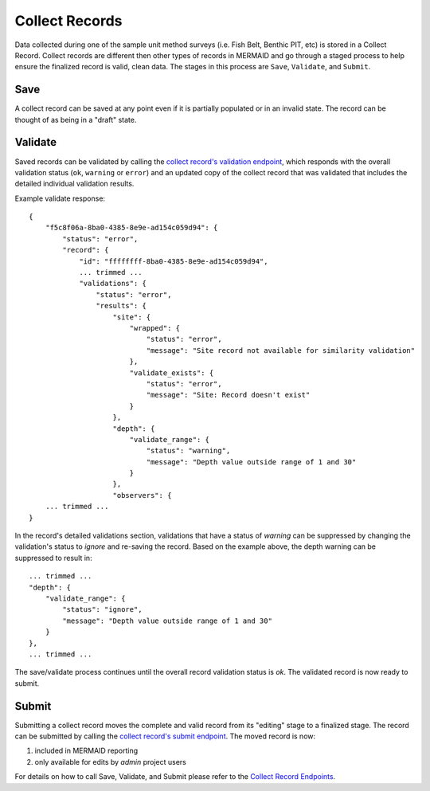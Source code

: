Collect Records
===============

Data collected during one of the sample unit method surveys (i.e. Fish Belt, Benthic PIT, etc) is stored in a Collect Record. Collect records are different then other types of records in MERMAID and go through a staged process to help ensure the finalized record is valid, clean data. The stages in this process are ``Save``, ``Validate``, and ``Submit``.

Save
----

A collect record can be saved at any point even if it is partially populated or in an invalid state. The record can be thought of as being in a "draft" state.

Validate
--------

Saved records can be validated by calling the `collect record's validation endpoint`_, which responds with the overall validation status (``ok``, ``warning`` or ``error``) and an updated copy of the collect record that was validated that includes the detailed individual validation results.

Example validate response:
::

    {
        "f5c8f06a-8ba0-4385-8e9e-ad154c059d94": {
            "status": "error",
            "record": {
                "id": "ffffffff-8ba0-4385-8e9e-ad154c059d94",
                ... trimmed ...
                "validations": {
                    "status": "error",
                    "results": {
                        "site": {
                            "wrapped": {
                                "status": "error",
                                "message": "Site record not available for similarity validation"
                            },
                            "validate_exists": {
                                "status": "error",
                                "message": "Site: Record doesn't exist"
                            }
                        },
                        "depth": {
                            "validate_range": {
                                "status": "warning",
                                "message": "Depth value outside range of 1 and 30"
                            }
                        },
                        "observers": {
        ... trimmed ...
    }    

In the record's detailed validations section, validations that have a status of `warning` can be suppressed by changing the validation's status to `ignore` and re-saving the record. Based on the example above, the depth warning can be suppressed to result in:

::

    ... trimmed ...
    "depth": {
        "validate_range": {
            "status": "ignore",
            "message": "Depth value outside range of 1 and 30"
        }
    },
    ... trimmed ...


The save/validate process continues until the overall record validation status is `ok`. The validated record is now ready to submit.


Submit
------

Submitting a collect record moves the complete and valid record from its "editing" stage to a finalized stage. The record can be submitted by calling the `collect record's submit endpoint`_. The moved record is now:

1. included in MERMAID reporting
2. only available for edits by `admin` project users

For details on how to call Save, Validate, and Submit please refer to the `Collect Record Endpoints`_.

.. _`Collect Record Endpoints`: ./projects.html#projects-project-id-collectrecords
.. _`collect record's validation endpoint`: ./projects.html#projects-project-id-collectrecords
.. _`collect record's submit endpoint`: ./projects.html#projects-project-id-collectrecords

